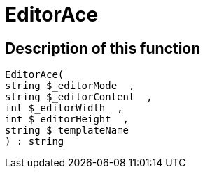 = EditorAce
:lang: en
// include::{includedir}/_header.adoc[]
:keywords: EditorAce
:position: 10041

//  auto generated content Wed, 05 Jul 2017 23:29:39 +0200
== Description of this function

[source,plenty]
----

EditorAce(
string $_editorMode  ,
string $_editorContent  ,
int $_editorWidth  ,
int $_editorHeight  ,
string $_templateName
) : string

----
